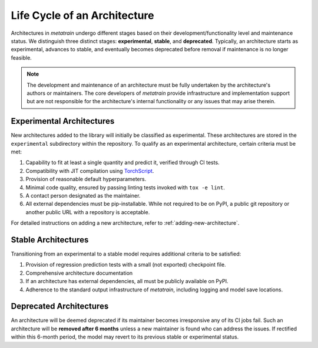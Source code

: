 Life Cycle of an Architecture
=============================

.. TODO: Maybe add a flowchart later

Architectures in `metatrain` undergo different stages based on their
development/functionality level and maintenance status. We distinguish three distinct
stages: **experimental**, **stable**, and **deprecated**. Typically, an architecture
starts as experimental, advances to stable, and eventually becomes deprecated before
removal if maintenance is no longer feasible.

.. note::
    The development and maintenance of an architecture must be fully undertaken by the
    architecture's authors or maintainers. The core developers of `metatrain`
    provide infrastructure and implementation support but are not responsible for the
    architecture's internal functionality or any issues that may arise therein.

Experimental Architectures
---------------------------

New architectures added to the library will initially be classified as experimental.
These architectures are stored in the ``experimental`` subdirectory within the
repository. To qualify as an experimental architecture, certain criteria must be met:

1. Capability to fit at least a single quantity and predict it, verified through CI
   tests.
2. Compatibility with JIT compilation using `TorchScript
   <https://pytorch.org/docs/stable/jit.html>`_.
3. Provision of reasonable default hyperparameters.
4. Minimal code quality, ensured by passing linting tests invoked with ``tox -e lint``.
5. A contact person designated as the maintainer.
6. All external dependencies must be pip-installable. While not required to be on PyPI,
   a public git repository or another public URL with a repository is acceptable.

For detailed instructions on adding a new architecture, refer to
:ref:`adding-new-architecture`.

Stable Architectures
--------------------

Transitioning from an experimental to a stable model requires additional criteria to be
satisfied:

1. Provision of regression prediction tests with a small (not exported) checkpoint file.
2. Comprehensive architecture documentation
3. If an architecture has external dependencies, all must be publicly available on PyPI.
4. Adherence to the standard output infrastructure of `metatrain`, including
   logging and model save locations.

Deprecated Architectures
------------------------

An architecture will be deemed deprecated if its maintainer becomes irresponsive
any of its CI jobs fail. Such an architecture will be **removed after 6 months** unless
a new maintainer is found who can address the issues. If rectified within this 6-month
period, the model may revert to its previous stable or experimental status.
